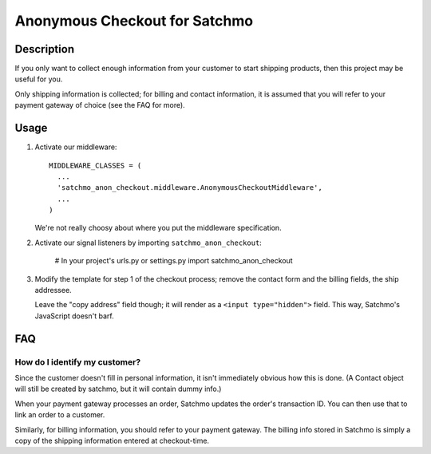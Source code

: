 Anonymous Checkout for Satchmo
==============================

Description
-----------

If you only want to collect enough information from your customer to start
shipping products, then this project may be useful for you.

Only shipping information is collected; for billing and contact information,
it is assumed that you will refer to your payment gateway of choice (see the
FAQ for more).

Usage
-----

#. Activate our middleware::

     MIDDLEWARE_CLASSES = (
       ...
       'satchmo_anon_checkout.middleware.AnonymousCheckoutMiddleware',
       ...
     )

   We're not really choosy about where you put the middleware specification.

#. Activate our signal listeners by importing ``satchmo_anon_checkout``:

     # In your project's urls.py or settings.py
     import satchmo_anon_checkout

#. Modify the template for step 1 of the checkout process; remove the contact
   form and the billing fields, the ship addressee.

   Leave the "copy address" field though; it will render as a
   ``<input type="hidden">`` field. This way, Satchmo's JavaScript doesn't barf.

FAQ
---

How do I identify my customer?
^^^^^^^^^^^^^^^^^^^^^^^^^^^^^^

Since the customer doesn't fill in personal information, it isn't immediately
obvious how this is done. (A Contact object will still be created by satchmo,
but it will contain dummy info.)

When your payment gateway processes an order, Satchmo updates the order's
transaction ID. You can then use that to link an order to a customer.

Similarly, for billing information, you should refer to your payment gateway.
The billing info stored in Satchmo is simply a copy of the shipping information
entered at checkout-time.
